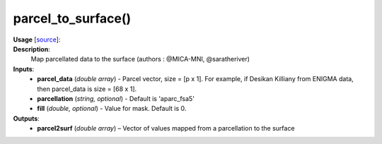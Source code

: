 .. _apireferencelist_parcel_to_surface:

.. title:: Matlab API | parcel_to_surface

.. _parcel_to_surface_mat:

parcel_to_surface()
------------------------------------

**Usage** [`source <https://github.com/MICA-MNI/ENIGMA/blob/master/matlab/scripts/useful/parcel_to_surface.m>`_]:
    .. function:: 
        parcel2surf = parcel_to_surface(parcel_data, parcellation, fill)

**Description**:
    Map parcellated data to the surface (authors : @MICA-MNI, @saratheriver)

**Inputs**:
    - **parcel_data** (*double array*) - Parcel vector, size = [p x 1]. For example, if Desikan Killiany from ENIGMA data, then parcel_data is size =  [68 x 1].
    - **parcellation** (*string, optional*) - Default is 'aparc_fsa5'
    - **fill** (*double, optional*) - Value for mask. Default is 0.

**Outputs**:
    - **parcel2surf** (*double array*) – Vector of values mapped from a parcellation to the surface